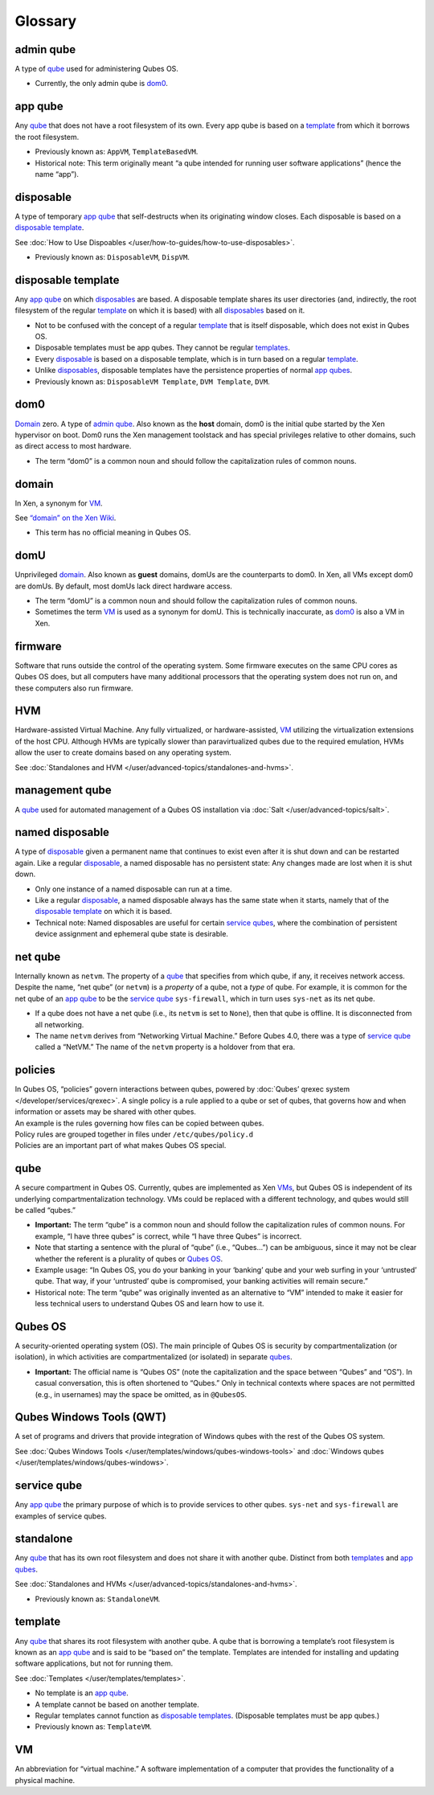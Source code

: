 ========
Glossary
========


admin qube
----------


A type of `qube <#qube>`__ used for administering Qubes OS.

- Currently, the only admin qube is `dom0 <#dom0>`__.



app qube
--------


Any `qube <#qube>`__ that does not have a root filesystem of its own. Every app qube is based on a `template <#template>`__ from which it borrows the root filesystem.

- Previously known as: ``AppVM``, ``TemplateBasedVM``.

- Historical note: This term originally meant “a qube intended for running user software applications” (hence the name “app”).



disposable
----------


A type of temporary `app qube <#app-qube>`__ that self-destructs when its originating window closes. Each disposable is based on a `disposable template <#disposable-template>`__.

See :doc:`How to Use Dispoables </user/how-to-guides/how-to-use-disposables>`.

- Previously known as: ``DisposableVM``, ``DispVM``.



disposable template
-------------------


Any `app qube <#app-qube>`__ on which `disposables <#disposable>`__ are based. A disposable template shares its user directories (and, indirectly, the root filesystem of the regular `template <#template>`__ on which it is based) with all `disposables <#disposable>`__ based on it.

- Not to be confused with the concept of a regular `template <#template>`__ that is itself disposable, which does not exist in Qubes OS.

- Disposable templates must be app qubes. They cannot be regular `templates <#template>`__.

- Every `disposable <#disposable>`__ is based on a disposable template, which is in turn based on a regular `template <#template>`__.

- Unlike `disposables <#disposable>`__, disposable templates have the persistence properties of normal `app qubes <#app-qube>`__.

- Previously known as: ``DisposableVM Template``, ``DVM Template``, ``DVM``.



dom0
----


`Domain <#domain>`__ zero. A type of `admin qube <#admin-qube>`__. Also known as the **host** domain, dom0 is the initial qube started by the Xen hypervisor on boot. Dom0 runs the Xen management toolstack and has special privileges relative to other domains, such as direct access to most hardware.

- The term “dom0” is a common noun and should follow the capitalization rules of common nouns.



domain
------


In Xen, a synonym for `VM <#vm>`__.

See `“domain” on the Xen Wiki <https://wiki.xenproject.org/wiki/Domain>`__.

- This term has no official meaning in Qubes OS.



domU
----


Unprivileged `domain <#domain>`__. Also known as **guest** domains, domUs are the counterparts to dom0. In Xen, all VMs except dom0 are domUs. By default, most domUs lack direct hardware access.

- The term “domU” is a common noun and should follow the capitalization rules of common nouns.

- Sometimes the term `VM <#vm>`__ is used as a synonym for domU. This is technically inaccurate, as `dom0 <#dom0>`__ is also a VM in Xen.



firmware
--------


Software that runs outside the control of the operating system. Some firmware executes on the same CPU cores as Qubes OS does, but all computers have many additional processors that the operating system does not run on, and these computers also run firmware.

HVM
---


Hardware-assisted Virtual Machine. Any fully virtualized, or hardware-assisted, `VM <#vm>`__ utilizing the virtualization extensions of the host CPU. Although HVMs are typically slower than paravirtualized qubes due to the required emulation, HVMs allow the user to create domains based on any operating system.

See :doc:`Standalones and HVM </user/advanced-topics/standalones-and-hvms>`.

management qube
---------------


A `qube <#qube>`__ used for automated management of a Qubes OS installation via :doc:`Salt </user/advanced-topics/salt>`.

named disposable
----------------


A type of `disposable <#disposable>`__ given a permanent name that continues to exist even after it is shut down and can be restarted again. Like a regular `disposable <#disposable>`__, a named disposable has no persistent state: Any changes made are lost when it is shut down.

- Only one instance of a named disposable can run at a time.

- Like a regular `disposable <#disposable>`__, a named disposable always has the same state when it starts, namely that of the `disposable template <#disposable-template>`__ on which it is based.

- Technical note: Named disposables are useful for certain `service qubes <#service-qube>`__, where the combination of persistent device assignment and ephemeral qube state is desirable.



net qube
--------


Internally known as ``netvm``. The property of a `qube <#qube>`__ that specifies from which qube, if any, it receives network access. Despite the name, “net qube” (or ``netvm``) is a *property* of a qube, not a *type* of qube. For example, it is common for the net qube of an `app qube <#app-qube>`__ to be the `service qube <#service-qube>`__ ``sys-firewall``, which in turn uses ``sys-net`` as its net qube.

- If a qube does not have a net qube (i.e., its ``netvm`` is set to ``None``), then that qube is offline. It is disconnected from all networking.

- The name ``netvm`` derives from “Networking Virtual Machine.” Before Qubes 4.0, there was a type of `service qube <#service-qube>`__ called a “NetVM.” The name of the ``netvm`` property is a holdover from that era.



policies
--------

| In Qubes OS, “policies” govern interactions between qubes, powered by :doc:`Qubes’ qrexec system </developer/services/qrexec>`. A single policy is a rule applied to a qube or set of qubes, that governs how and when information or assets may be shared with other qubes.
| An example is the rules governing how files can be copied between qubes.
| Policy rules are grouped together in files under ``/etc/qubes/policy.d``
| Policies are an important part of what makes Qubes OS special.


qube
----


A secure compartment in Qubes OS. Currently, qubes are implemented as Xen `VMs <#vm>`__, but Qubes OS is independent of its underlying compartmentalization technology. VMs could be replaced with a different technology, and qubes would still be called “qubes.”

- **Important:** The term “qube” is a common noun and should follow the capitalization rules of common nouns. For example, “I have three qubes” is correct, while “I have three Qubes” is incorrect.

- Note that starting a sentence with the plural of “qube” (i.e., “Qubes…”) can be ambiguous, since it may not be clear whether the referent is a plurality of qubes or `Qubes OS <#qubes-os>`__.

- Example usage: “In Qubes OS, you do your banking in your ‘banking’ qube and your web surfing in your ‘untrusted’ qube. That way, if your ‘untrusted’ qube is compromised, your banking activities will remain secure.”

- Historical note: The term “qube” was originally invented as an alternative to “VM” intended to make it easier for less technical users to understand Qubes OS and learn how to use it.



Qubes OS
--------


A security-oriented operating system (OS). The main principle of Qubes OS is security by compartmentalization (or isolation), in which activities are compartmentalized (or isolated) in separate `qubes <#qube>`__.

- **Important:** The official name is “Qubes OS” (note the capitalization and the space between “Qubes” and “OS”). In casual conversation, this is often shortened to “Qubes.” Only in technical contexts where spaces are not permitted (e.g., in usernames) may the space be omitted, as in ``@QubesOS``.



Qubes Windows Tools (QWT)
-------------------------


A set of programs and drivers that provide integration of Windows qubes with the rest of the Qubes OS system.

See :doc:`Qubes Windows Tools </user/templates/windows/qubes-windows-tools>` and :doc:`Windows qubes </user/templates/windows/qubes-windows>`.

service qube
------------


Any `app qube <#app-qube>`__ the primary purpose of which is to provide services to other qubes. ``sys-net`` and ``sys-firewall`` are examples of service qubes.

standalone
----------


Any `qube <#qube>`__ that has its own root filesystem and does not share it with another qube. Distinct from both `templates <#template>`__ and `app qubes <#app-qube>`__.

See :doc:`Standalones and HVMs </user/advanced-topics/standalones-and-hvms>`.

- Previously known as: ``StandaloneVM``.



template
--------


Any `qube <#qube>`__ that shares its root filesystem with another qube. A qube that is borrowing a template’s root filesystem is known as an `app qube <#app-qube>`__ and is said to be “based on” the template. Templates are intended for installing and updating software applications, but not for running them.

See :doc:`Templates </user/templates/templates>`.

- No template is an `app qube <#app-qube>`__.

- A template cannot be based on another template.

- Regular templates cannot function as `disposable templates <#disposable-template>`__. (Disposable templates must be app qubes.)

- Previously known as: ``TemplateVM``.



VM
--


An abbreviation for “virtual machine.” A software implementation of a computer that provides the functionality of a physical machine.
